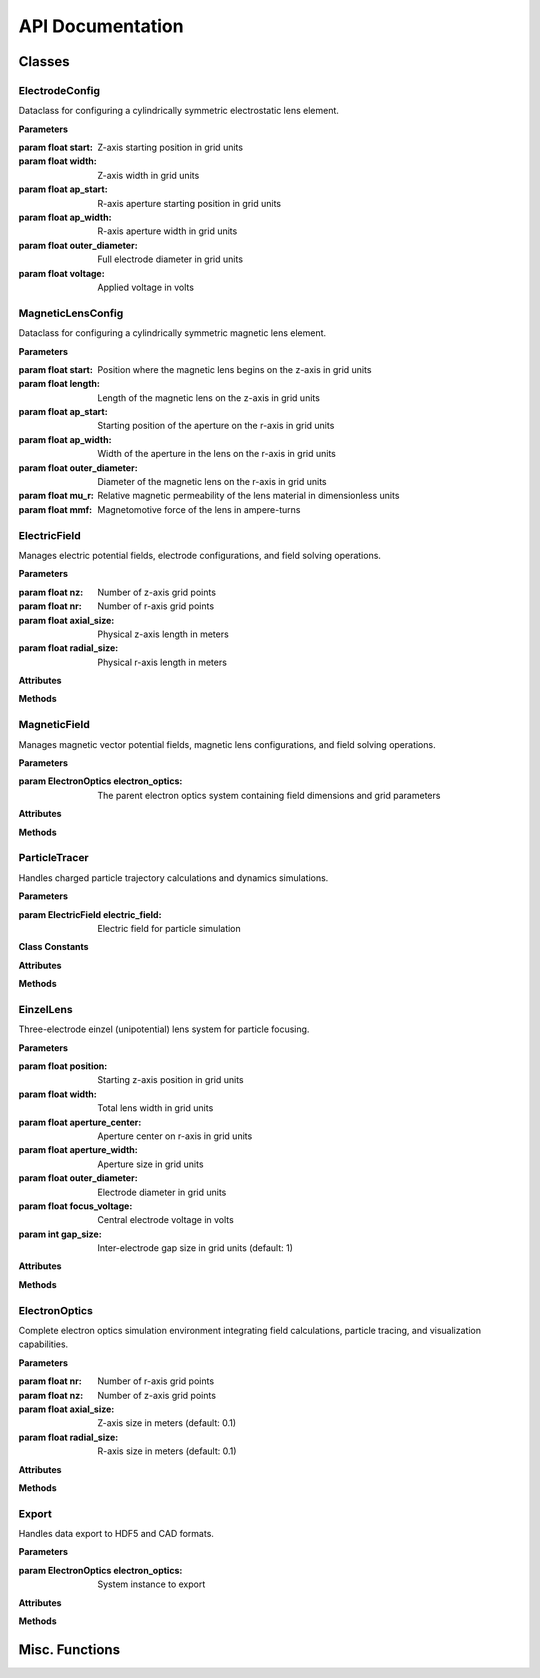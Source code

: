 API Documentation
=================

Classes
------------

ElectrodeConfig
~~~~~~~~~~~~~~~

.. class:: ElectrodeConfig

   Dataclass for configuring a cylindrically symmetric electrostatic lens element.
   
   **Parameters**
   
   :param float start: Z-axis starting position in grid units
   :param float width: Z-axis width in grid units
   :param float ap_start: R-axis aperture starting position in grid units
   :param float ap_width: R-axis aperture width in grid units
   :param float outer_diameter: Full electrode diameter in grid units
   :param float voltage: Applied voltage in volts

MagneticLensConfig
~~~~~~~~~~~~~~~~

.. class:: MagneticLensConfig

   Dataclass for configuring a cylindrically symmetric magnetic lens element.
   
   **Parameters**
   
   :param float start: Position where the magnetic lens begins on the z-axis in grid units
   :param float length: Length of the magnetic lens on the z-axis in grid units
   :param float ap_start: Starting position of the aperture on the r-axis in grid units
   :param float ap_width: Width of the aperture in the lens on the r-axis in grid units
   :param float outer_diameter: Diameter of the magnetic lens on the r-axis in grid units
   :param float mu_r: Relative magnetic permeability of the lens material in dimensionless units
   :param float mmf: Magnetomotive force of the lens in ampere-turns

ElectricField
~~~~~~~~~~~~~~

.. class:: ElectricField(nz, nr, axial_size, radial_size)

   Manages electric potential fields, electrode configurations, and field solving operations.
   
   **Parameters**
   
   :param float nz: Number of z-axis grid points
   :param float nr: Number of r-axis grid points
   :param float axial_size: Physical z-axis length in meters
   :param float radial_size: Physical r-axis length in meters
   
   **Attributes**
   
   .. attribute:: nz
      :type: int
      
      Number of z-axis grid points
   
   .. attribute:: nr
      :type: int
      
      Number of r-axis grid points
   
   .. attribute:: axial_size
      :type: float
      
      Z-axis size in meters
   
   .. attribute:: radial_size
      :type: float
      
      R-axis size in meters
   
   .. attribute:: dz
      :type: float
      
      Z-axis grid spacing (meters), calculated as axial_size/nz
   
   .. attribute:: dr
      :type: float
      
      R-axis grid spacing (meters), calculated as radial_size/nr
   
   .. attribute:: potential
      :type: numpy.ndarray
      
      2D array of electric potential values in volts
   
   .. attribute:: electrode_mask
      :type: numpy.ndarray
      
      Boolean mask indicating electrode positions
   
   .. attribute:: Ez
      :type: numpy.ndarray
      
      Z-component of electric field in V/m
   
   .. attribute:: Er
      :type: numpy.ndarray
      
      R-component of electric field in V/m
   
   **Methods**
   
   .. method:: add_electrode(config)
   
      Adds an electrode to the field configuration.
      
      :param ElectrodeConfig config: Electrode configuration parameters
   
   .. method:: build_laplacian_matrix(mask, dirichlet_values=None)
   
      Constructs sparse matrix representation of the Laplacian operator for solving Laplace's equation.
      Implements Dirichlet boundary conditions (0V) at all boundaries to simulate grounded metal boundaries.
      
      :param numpy.ndarray mask: Boolean array marking electrode positions
      :param numpy.ndarray dirichlet_values: Optional potential values at masked positions
      :returns: Sparse matrix A and right-hand side vector b
      :rtype: tuple(scipy.sparse.csr_matrix, numpy.ndarray)
   
   .. method:: solve_potential(max_iterations=500, convergence_threshold=1e-6)
   
      Solves the electrostatic potential field using PyAMG multigrid methods.
      Complexity is O(N) with grid size.
      
      :param float max_iterations: Maximum solver iterations (default: 500)
      :param float convergence_threshold: Convergence criterion (default: 1e-6)
      :returns: Solved potential field array
      :rtype: numpy.ndarray
   
   .. method:: get_field_at_position(z, r)
   
      Returns electric field components at a specific position.
      
      :param float z: Z-axis position in meters
      :param float r: R-axis position in meters
      :returns: Electric field components (Ez, Er)
      :rtype: tuple(float, float)

MagneticField
~~~~~~~~~~~~~

.. class:: MagneticField(electron_optics)

   Manages magnetic vector potential fields, magnetic lens configurations, and field solving operations.
   
   **Parameters**
   
   :param ElectronOptics electron_optics: The parent electron optics system containing field dimensions and grid parameters
   
   **Attributes**
   
   .. attribute:: nz
      :type: int
      
      Number of z-axis grid points
   
   .. attribute:: nr
      :type: int
      
      Number of r-axis grid points
   
   .. attribute:: axial_size
      :type: float
      
      Z-axis size in meters
   
   .. attribute:: radial_size
      :type: float
      
      R-axis size in meters
   
   .. attribute:: dz
      :type: float
      
      Z-axis grid spacing (meters)
   
   .. attribute:: dr
      :type: float
      
      R-axis grid spacing (meters)
   
   .. attribute:: vector_potential
      :type: numpy.ndarray
      
      2D array of magnetic vector potential values in Tesla-meters
   
   .. attribute:: magnetic_mask
      :type: numpy.ndarray
      
      Boolean mask indicating magnetic material positions
   
   .. attribute:: mu_r
      :type: numpy.ndarray
      
      2D array of relative permeability values
   
   .. attribute:: current_density
      :type: numpy.ndarray
      
      2D array of current density values in amperes per square meter
   
   .. attribute:: Bz
      :type: numpy.ndarray
      
      Z-component of magnetic field in Tesla
   
   .. attribute:: Br
      :type: numpy.ndarray
      
      R-component of magnetic field in Tesla
   
   .. attribute:: lens_config
      :type: MagneticLensConfig
      
      Configuration of the magnetic lens
   
   **Methods**
   
   .. method:: add_magnetic_lens(config)
   
      Adds a magnetic lens to the field and handles all necessary calculations.
      
      :param MagneticLensConfig config: Configuration parameters for the magnetic lens
   
   .. method:: build_laplacian_matrix(mask, dirichlet_values=None)
   
      Builds a sparse matrix for the Laplacian ∇²A = -μ₀μᵣJ, and implements Neumann 
      boundary conditions at all boundaries.
      
      :param numpy.ndarray mask: Boolean array, true where magnetic materials exist
      :param numpy.ndarray dirichlet_values: Vector potential values where mask is True
      :returns: Sparse matrix A and right-hand side vector b
      :rtype: tuple(scipy.sparse.csr_matrix, numpy.ndarray)
   
   .. method:: solve_vector_potential(max_iterations=500, convergence_threshold=1e-6)
   
      Solves the magnetic vector potential field using Multigrid methods with PyAMG.
      
      :param float max_iterations: Maximum number of iterations for the solver (default: 500)
      :param float convergence_threshold: Convergence criterion for the solution (default: 1e-6)
      :returns: The solved vector potential field
      :rtype: numpy.ndarray
   
   .. method:: calculate_b_from_a()
   
      Calculates the magnetic field components from the vector potential using B = ∇ × A,
      with special handling of differentiation at boundaries and at r = 0.
   
   .. method:: get_field_at_position(z, r)
   
      Returns the magnetic field components at a specific position.
      
      :param float z: Position along the z-axis in meters
      :param float r: Position along the r-axis in meters
      :returns: The magnetic field components (Bz, Br) at the specified position
      :rtype: tuple(float, float)

ParticleTracer
~~~~~~~~~~~~~~

.. class:: ParticleTracer(electric_field)

   Handles charged particle trajectory calculations and dynamics simulations.
   
   **Parameters**
   
   :param ElectricField electric_field: Electric field for particle simulation
   
   **Class Constants**
   
   .. attribute:: ELECTRON_CHARGE
      :value: -1.60217663e-19
      
      Elementary charge in Coulombs
   
   .. attribute:: ELECTRON_MASS
      :value: 9.1093837e-31
      
      Electron rest mass in kilograms
   
   .. attribute:: SPEED_OF_LIGHT
      :value: 299792458.0
      
      Speed of light in vacuum (m/s)
   
   **Attributes**
   
   .. attribute:: field
      :type: ElectricField
      
      Associated potential field instance
   
   .. attribute:: current_ion
      :type: dict
      
      Current particle properties including symbol, atomic_number, mass, charge, and charge_mass_ratio
   
   .. attribute:: q
      :type: float
      
      Particle charge in Coulombs
   
   .. attribute:: m
      :type: float
      
      Particle mass in kilograms
   
   **Methods**
   
   .. method:: set_ion(symbol='e-', charge_state=1)
   
      Configures the tracer for a specific ion or electron.
      Integrates with Mendeleev library for atomic data.
      
      :param str symbol: Chemical symbol or 'e-' for electrons
      :param float charge_state: Ion charge state
      :returns: Self for method chaining
      :rtype: ParticleTracer
   
   .. method:: get_velocity_from_energy(energy_eV)
   
      Converts kinetic energy to velocity with relativistic corrections.
      Accurate for all energy scales from single-digit eV to GeV.
      
      :param float energy_eV: Kinetic energy in electronvolts
      :returns: Particle velocity in m/s
      :rtype: float
   
   .. method:: particle_dynamics(t, state)
   
      Calculates particle dynamics for ODE solver.
      Uses relativistic equations of motion.
      
      :param float t: Current time
      :param list state: State vector [z, r, pz, pr]
      :returns: State derivatives [vz, vr, dpz_dt, dpr_dt]
      :rtype: list
   
   .. method:: trace_trajectory(initial_position, initial_velocity, simulation_time, method='BDF', rtol=1e-9, atol=1e-12)
   
      Solves particle equations of motion in the electric field.
      
      :param tuple initial_position: Initial (z, r) position in meters
      :param tuple initial_velocity: Initial (vz, vr) velocity in m/s
      :param float simulation_time: Total simulation time in seconds
      :param str method: ODE solver method (default: 'BDF')
      :param float rtol: Relative tolerance (default: 1e-9)
      :param float atol: Absolute tolerance (default: 1e-12)
      :returns: ODE solution object
      :rtype: scipy.integrate.OdeResult

EinzelLens
~~~~~~~~~~

.. class:: EinzelLens(position, width, aperture_center, aperture_width, outer_diameter, focus_voltage, gap_size=1)

   Three-electrode einzel (unipotential) lens system for particle focusing.
   
   **Parameters**
   
   :param float position: Starting z-axis position in grid units
   :param float width: Total lens width in grid units
   :param float aperture_center: Aperture center on r-axis in grid units
   :param float aperture_width: Aperture size in grid units
   :param float outer_diameter: Electrode diameter in grid units
   :param float focus_voltage: Central electrode voltage in volts
   :param int gap_size: Inter-electrode gap size in grid units (default: 1)
   
   **Attributes**
   
   .. attribute:: electrode1
      :type: ElectrodeConfig
      
      First electrode configuration (0V)
   
   .. attribute:: electrode2
      :type: ElectrodeConfig
      
      Central electrode configuration (focus_voltage)
   
   .. attribute:: electrode3
      :type: ElectrodeConfig
      
      Third electrode configuration (0V)
   
   **Methods**
   
   .. method:: add_to_field(field)
   
      Adds all three electrodes to the electric field.
      
      :param ElectricField field: Target electric field

ElectronOptics
~~~~~~~~~~~~~~~

.. class:: ElectronOptics(nr, nz, axial_size=0.1, radial_size=0.1)

   Complete electron optics simulation environment integrating field calculations,
   particle tracing, and visualization capabilities.
   
   **Parameters**
   
   :param float nr: Number of r-axis grid points
   :param float nz: Number of z-axis grid points
   :param float axial_size: Z-axis size in meters (default: 0.1)
   :param float radial_size: R-axis size in meters (default: 0.1)
   
   **Attributes**
   
   .. attribute:: field
      :type: ElectricField
      
      Electric field instance
   
   .. attribute:: tracer
      :type: ParticleTracer
      
      Particle trajectory calculator
   
   .. attribute:: elements
      :type: list
      
      List of all system electrodes and lenses
   
   .. attribute:: magnetic_lenses
      :type: MagneticField
      
      Magnetic field instance
   
   **Methods**
   
   .. method:: add_magnetic_lens(config)
   
      Adds a magnetic lens to the system.
      
      :param MagneticLensConfig config: Magnetic lens configuration
   
   .. method:: add_electrode(config)
   
      Adds an electrode to the system.
      
      :param ElectrodeConfig config: Electrode configuration
   
   .. method:: add_einzel_lens(position, width, aperture_center, aperture_width, outer_diameter, focus_voltage, gap_size=1)
   
      Adds an einzel lens to the system.
      
      :param float position: Starting z-axis position in grid units
      :param float width: Total lens width in grid units
      :param float aperture_center: Aperture center on r-axis in grid units
      :param float aperture_width: Aperture size in grid units
      :param float outer_diameter: Electrode diameter in grid units
      :param float focus_voltage: Central electrode voltage in volts
      :param int gap_size: Inter-electrode gap size (default: 1)
   
   .. method:: solve_fields()
   
      Solves the potential and/or vector potential fields using PyAMG multigrid solver.
      
      :returns: Solved potential field, vector potential field, or a dictionary containing both
      :rtype: numpy.ndarray or dict
   
   .. method:: simulate_beam(energy_eV, start_z, r_range, angle_range, num_particles, simulation_time, n_jobs=-1)
   
      Simulates a particle beam with specified parameters.
      Uses parallel processing for multiple trajectories.
      
      :param float energy_eV: Particle kinetic energy in electronvolts
      :param float start_z: Starting z-position in meters
      :param tuple r_range: Range of initial r-positions in meters
      :param tuple angle_range: Range of initial angles in degrees
      :param float num_particles: Number of particles to simulate
      :param float simulation_time: Total simulation time in seconds
      :param int n_jobs: Number of parallel jobs (default: -1 for all cores)
      :returns: List of trajectory solutions
      :rtype: list
   
   .. method:: visualize_system(trajectories=None, r_limits=None, figsize=(16, 10), title="Picht")
   
      Creates interactive visualization of the system and particle trajectories.
      
      :param list trajectories: Optional trajectory solutions to display
      :param tuple r_limits: Optional y-axis limits in meters
      :param tuple figsize: Figure dimensions in inches
      :param str title: Plot title
      :returns: Matplotlib figure object
      :rtype: matplotlib.figure.Figure

Export
~~~~~~

.. class:: Export(electron_optics)

   Handles data export to HDF5 and CAD formats.
   
   **Parameters**
   
   :param ElectronOptics electron_optics: System instance to export
   
   **Attributes**
   
   .. attribute:: system
      
      Reference to the electron optics system
   
   .. attribute:: field
      
      Shortcut to system's potential field
   
   .. attribute:: magnetic_lenses
      
      Shortcut to system's magnetic field
   
   **Methods**
   
   .. method:: export_traj(trajectories)
   
      Exports simulation data to HDF5 format including fields, trajectories,
      system configuration, and particle properties.
      
      :param list trajectories: List of trajectory solutions
      :output: Creates 'simulation_results.h5' file
   
   .. method:: cad_export()
   
      Exports electrode geometry to STEP format for CAD integration.
      
      :output: Creates 'save.step' file
   
   .. method:: _create_electrode_shape(electrode_config)
   
      Converts 2D electrode config data to 3D CAD geometric data.
      
      :param ElectrodeConfig electrode_config: ElectrodeConfig data in 2D axisymmetric data
      :returns: 3D CAD solid representation of the electrode
   
   .. method:: _create_magnetic_lens_shape(magnetic_config)
   
      Converts 2D magnetic lens config data to 3D CAD geometric data.
      
      :param MagneticLensConfig magnetic_config: MagneticLensConfig data in 2D axisymmetric format
      :returns: 3D CAD solid representation of the magnetic lens

Misc. Functions
-----------------

.. function:: get_field(z, r, Ez, Er, axial_size, radial_size, dz, dr, nz, nr)

   Retrieves electric field values at fractional grid positions using
   nearest-neighbor interpolation.
   
   :param float z: Z-axis position in meters
   :param float r: R-axis position in meters
   :param numpy.ndarray Ez: Z-component field array
   :param numpy.ndarray Er: R-component field array
   :param float axial_size: Total z-axis size in meters
   :param float radial_size: Total r-axis size in meters
   :param float dz: Z-axis grid spacing
   :param float dr: R-axis grid spacing
   :param int nz: Number of z-axis grid points
   :param int nr: Number of r-axis grid points
   :returns: Electric field components (Ez, Er) in V/m
   :rtype: tuple(float, float)
   
.. function:: calc_dynamics(z, r, pz, pr, Ez, Er, Bz, Br, q, m, c, r_axis=0.0)

   Calculates charged particle acceleration by applying the Lorentz force
   with special-relativistic corrections. Uses energy momentum formalism for
   full eV to TeV support.
   
   :param float z: Z-axis position in meters
   :param float r: R-axis position in meters
   :param float pz: Z-axis momentum in kg⋅m/s
   :param float pr: R-axis momentum in kg⋅m/s
   :param float Ez: Z-axis electric field in V/m
   :param float Er: R-axis electric field in V/m
   :param float Bz: Z-axis magnetic field in Tesla
   :param float Br: R-axis magnetic field in Tesla
   :param float q: Particle charge in Coulombs
   :param float m: Particle mass in kilograms
   :param float c: Speed of light in m/s
   :param float r_axis: Reference r-axis position (default: 0.0)
   :returns: Array [vz, vr, dpz_dt, dpr_dt] with velocities and forces
   :rtype: numpy.ndarray
